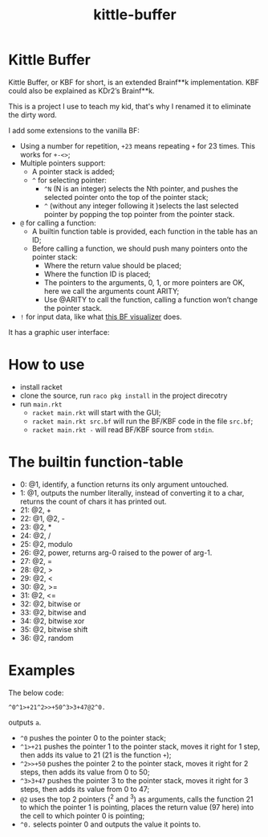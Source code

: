 #+TITLE: kittle-buffer

* Kittle Buffer

  Kittle Buffer, or KBF for short, is an extended Brainf**k
  implementation. KBF could also be explained as KDr2’s Brainf**k.

  This is a project I use to teach my kid, that's why I renamed it to
  eliminate the dirty word.

  I add some extensions to the vanilla BF:

  - Using a number for repetition, ~+23~ means repeating ~+~ for 23
    times. This works for ~+-<>~;
  - Multiple pointers support:
    - A pointer stack is added;
    - ~^~ for selecting pointer:
      - ~^N~ (N is an integer) selects the Nth pointer, and pushes the
        selected pointer onto the top of the pointer stack;
      - ~^~ (without any integer following it )selects the last selected
        pointer by popping the top pointer from the pointer stack.
  - ~@~ for calling a function:
    - A builtin function table is provided, each function in the table
      has an ID;
    - Before calling a function, we should push many pointers onto the
      pointer stack:
      - Where the return value should be placed;
      - Where the function ID is placed;
      - The pointers to the arguments, 0, 1, or more pointers are OK,
        here we call the arguments count ARITY;
      - Use @ARITY to call the function, calling a function won’t change
        the pointer stack.
  - ~!~ for input data, like what [[https://fatiherikli.github.io/brainfuck-visualizer/][this BF visualizer]] does.

  It has a graphic user interface:
  [[https://res.cloudinary.com/kdr2/image/upload/v1615927877/dev/kbf.gif]]

* How to use
  - install racket
  - clone the source, run ~raco pkg install~ in the project direcotry
  - run ~main.rkt~
    - ~racket main.rkt~ will start with the GUI;
    - ~racket main.rkt src.bf~ will run the BF/KBF code in the file ~src.bf~;
    - ~racket main.rkt -~ will read BF/KBF source from ~stdin~.

* The builtin function-table
  - 0: @1, identify, a function returns its only argument untouched.
  - 1: @1, outputs the number literally, instead of converting it to a
    char, returns the count of chars it has printed out.
  - 21: @2, +
  - 22: @1, @2, -
  - 23: @2, *
  - 24: @2, /
  - 25: @2, modulo
  - 26: @2, power, returns arg-0 raised to the power of arg-1.
  - 27: @2, =
  - 28: @2, >
  - 29: @2, <
  - 30: @2, >=
  - 31: @2, <=
  - 32: @2, bitwise or
  - 33: @2, bitwise and
  - 34: @2, bitwise xor
  - 35: @2, bitwise shift
  - 36: @2, random
* Examples
  The below code:
  #+begin_src text
    ^0^1>+21^2>>+50^3>3+47@2^0.
  #+end_src

  outputs ~a~.

  - ~^0~ pushes the pointer 0 to the pointer stack;
  - ~^1>+21~ pushes the pointer 1 to the pointer stack, moves it right
    for 1 step, then adds its value to 21 (21 is the function ~+~);
  - ~^2>>+50~ pushes the pointer 2 to the pointer stack, moves it
    right for 2 steps, then adds its value from 0 to 50;
  - ~^3>3+47~ pushes the pointer 3 to the pointer stack, moves it
    right for 3 steps, then adds its value from 0 to 47;
  - ~@2~ uses the top 2 pointers (^2 and ^3) as arguments, calls the
    function 21 to which the pointer 1 is pointing, places the return
    value (97 here) into the cell to which pointer 0 is pointing;
  - ~^0.~ selects pointer 0 and outputs the value it points to.
